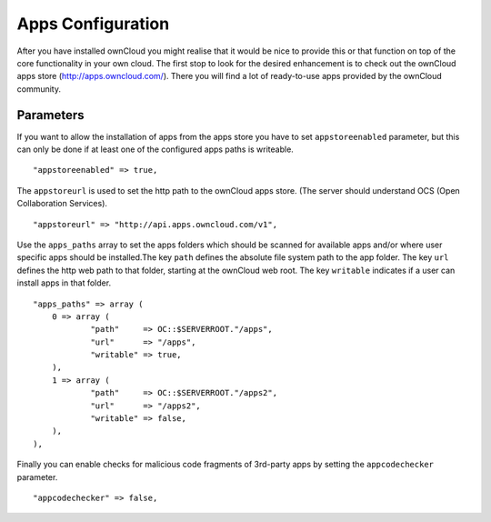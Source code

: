 Apps Configuration
==================

After you have installed ownCloud you might realise that it would be nice to
provide this or that function on top of the core functionality in your own cloud.
The first stop to look for the desired enhancement is to check out the ownCloud
apps store (http://apps.owncloud.com/). There you will find a lot of ready-to-use
apps provided by the ownCloud community.

Parameters
----------

If you want to allow the installation of apps from the apps store you have to
set ``appstoreenabled`` parameter, but this can only be done if at least one
of the configured apps paths is writeable.
::
    "appstoreenabled" => true,

The ``appstoreurl`` is used to set the http path to the ownCloud apps store.
(The server should understand OCS (Open Collaboration Services).
::
    "appstoreurl" => "http://api.apps.owncloud.com/v1",

Use the ``apps_paths`` array to set the apps folders which should be scanned
for available apps and/or where user specific apps should be installed.The key
``path`` defines the absolute file system path to the app folder. The key
``url`` defines the http web path to that folder, starting at the ownCloud 
web root. The key ``writable`` indicates if a user can install apps in that
folder.
::
    "apps_paths" => array (
        0 => array (
                "path"     => OC::$SERVERROOT."/apps",
                "url"      => "/apps",
                "writable" => true,
        ),
        1 => array (
                "path"     => OC::$SERVERROOT."/apps2",
                "url"      => "/apps2",
                "writable" => false,
        ),
    ),

Finally you can enable checks for malicious code fragments of 3rd-party apps
by setting the ``appcodechecker`` parameter.
::
    "appcodechecker" => false,
